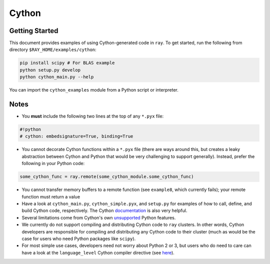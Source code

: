 Cython
======

Getting Started
---------------

This document provides examples of using Cython-generated code in ``ray``. To get started, run the following from directory ``$RAY_HOME/examples/cython``:

.. code-block:: bash

   pip install scipy # For BLAS example
   python setup.py develop
   python cython_main.py --help

You can import the ``cython_examples`` module from a Python script or interpreter.

Notes
-----
* You **must** include the following two lines at the top of any ``*.pyx`` file:

.. code-block:: python

   #!python
   # cython: embedsignature=True, binding=True

* You cannot decorate Cython functions within a ``*.pyx`` file (there are ways around this, but creates a leaky abstraction between Cython and Python that would be very challenging to support generally). Instead, prefer the following in your Python code:

.. code-block:: python

   some_cython_func = ray.remote(some_cython_module.some_cython_func)

* You cannot transfer memory buffers to a remote function (see ``example8``, which currently fails); your remote function must return a value
* Have a look at ``cython_main.py``, ``cython_simple.pyx``, and ``setup.py`` for examples of how to call, define, and build Cython code, respectively. The Cython `documentation <http://cython.readthedocs.io/>`_ is also very helpful.
* Several limitations come from Cython's own `unsupported <https://github.com/cython/cython/wiki/Unsupported>`_ Python features.
* We currently do not support compiling and distributing Cython code to ``ray`` clusters. In other words, Cython developers are responsible for compiling and distributing any Cython code to their cluster (much as would be the case for users who need Python packages like ``scipy``).
* For most simple use cases, developers need not worry about Python 2 or 3, but users who do need to care can have a look at the ``language_level`` Cython compiler directive (see `here <http://cython.readthedocs.io/en/latest/src/reference/compilation.html>`_).
